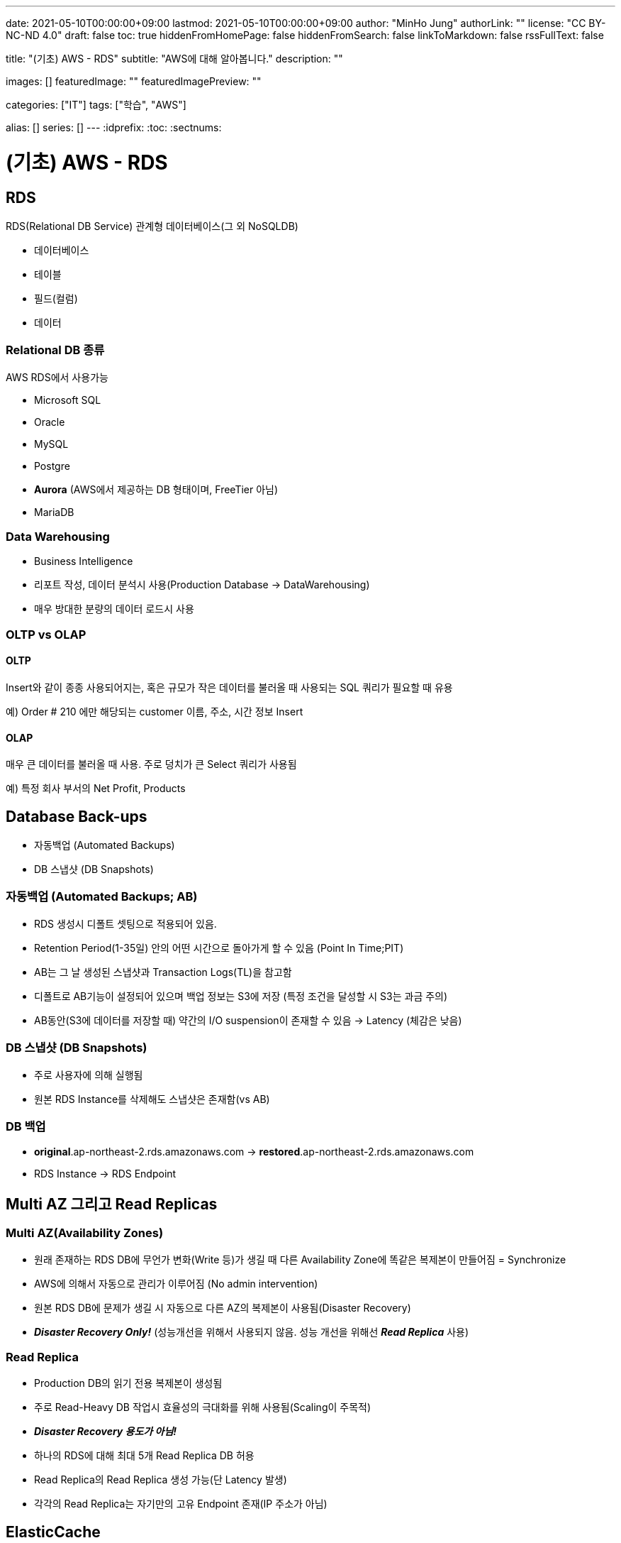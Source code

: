 ---
date: 2021-05-10T00:00:00+09:00
lastmod: 2021-05-10T00:00:00+09:00
author: "MinHo Jung"
authorLink: ""
license: "CC BY-NC-ND 4.0"
draft: false
toc: true
hiddenFromHomePage: false
hiddenFromSearch: false
linkToMarkdown: false
rssFullText: false

title: "(기초) AWS - RDS"
subtitle: "AWS에 대해 알아봅니다."
description: ""

images: []
featuredImage: ""
featuredImagePreview: ""

categories: ["IT"]
tags: ["학습", "AWS"]

alias: []
series: []
---
:idprefix:
:toc:
:sectnums:


= (기초) AWS - RDS

== RDS
RDS(Relational DB Service) 관계형 데이터베이스(그 외 NoSQLDB)

- 데이터베이스
- 테이블
- 필드(컬럼)
- 데이터

=== Relational DB 종류
AWS RDS에서 사용가능

- Microsoft SQL
- Oracle
- MySQL
- Postgre
- *Aurora* (AWS에서 제공하는 DB 형태이며, FreeTier 아님)
- MariaDB

=== Data Warehousing
- Business Intelligence
- 리포트 작성, 데이터 분석시 사용(Production Database -> DataWarehousing)
- 매우 방대한 분량의 데이터 로드시 사용

=== OLTP vs OLAP
==== OLTP
Insert와 같이 종종 사용되어지는, 혹은 규모가 작은 데이터를 불러올 때 사용되는 SQL 쿼리가 필요할 때 유용

예) Order # 210  에만 해당되는 customer 이름, 주소, 시간 정보 Insert

==== OLAP
매우 큰 데이터를 불러올 때 사용. 주로 덩치가 큰 Select 쿼리가 사용됨

예) 특정 회사 부서의 Net Profit, Products



== Database Back-ups
- 자동백업 (Automated Backups)
- DB 스냅샷 (DB Snapshots)

=== 자동백업 (Automated Backups; AB)
- RDS 생성시 디폴트 셋팅으로 적용되어 있음.
- Retention Period(1-35일) 안의 어떤 시간으로 돌아가게 할 수 있음 (Point In Time;PIT)
- AB는 그 날 생성된 스냅샷과 Transaction Logs(TL)을 참고함
- 디폴트로 AB기능이 설정되어 있으며 백업 정보는 S3에 저장 (특정 조건을 달성할 시 S3는 과금 주의)
- AB동안(S3에 데이터를 저장할 때) 약간의 I/O suspension이 존재할 수 있음 -> Latency (체감은 낮음)

=== DB 스냅샷 (DB Snapshots)
- 주로 사용자에 의해 실행됨
- 원본 RDS Instance를 삭제해도 스냅샷은 존재함(vs AB)

=== DB 백업
- *original*.ap-northeast-2.rds.amazonaws.com -> *restored*.ap-northeast-2.rds.amazonaws.com
- RDS Instance -> RDS Endpoint



== Multi AZ 그리고 Read Replicas
=== Multi AZ(Availability Zones)
- 원래 존재하는 RDS DB에 무언가 변화(Write 등)가 생길 때 다른 Availability Zone에 똑같은 복제본이 만들어짐 = Synchronize
- AWS에 의해서 자동으로 관리가 이루어짐 (No admin intervention)
- 원본 RDS DB에 문제가 생길 시 자동으로 다른 AZ의 복제본이 사용됨(Disaster Recovery)
- *_Disaster Recovery Only!_* (성능개선을 위해서 사용되지 않음. 성능 개선을 위해선 *_Read Replica_* 사용)

=== Read Replica
- Production DB의 읽기 전용 복제본이 생성됨
- 주로 Read-Heavy DB 작업시 효율성의 극대화를 위해 사용됨(Scaling이 주목적)
- *_Disaster Recovery 용도가 아님!_*
- 하나의 RDS에 대해 최대 5개 Read Replica DB 허용
- Read Replica의 Read Replica 생성 가능(단 Latency 발생)
- 각각의 Read Replica는 자기만의 고유 Endpoint 존재(IP 주소가 아님)


== ElasticCache
- RDS의 개념이 아니라 Cache
- 클라우드 내에서 In-Memory 캐시를 만들어줌
- 데이터베이스에서 데이터를 읽어오는 것이 아니라 캐시에서 빠른 속도로 데이터를 읽어옴
- Read-Heavy 어플리케이션에서 상당한 Latency 감소 효과 누림
- 초반 APP 개발이나 테스트 용도에는 적합하지 않음

=== Memcached
- Object 캐시 시스템으로 잘 알려져 있음
- ElastiCache는 Memcached의 프로토콜을 디폴트로 따름
- EC2 Auto Scaling 처럼 크기가 커졌다 작아졌다 가능함
- 오픈소스

==== Memcached 사용처
- 가장 단순한 캐싱 모델이 필요할 때
- Object caching이 주된 목적일 때
- 캐시 크기를 마음대로 scaling하기를 원할 때

=== Redis
- Key-Value, Set, List 와 같은 형태의 데이터를 In-Memory에 저장 가능함
- 오픈소스
- Multi-AZ 지원

==== Redis 사용처
- List, Set과 같은 데이터셋을 사용할 때
- 리더보드처럼 데이터셋의 랭킹을 정렬하는 용도가 필요할 때
- Multi AZ 기능이 사용되야할 때
